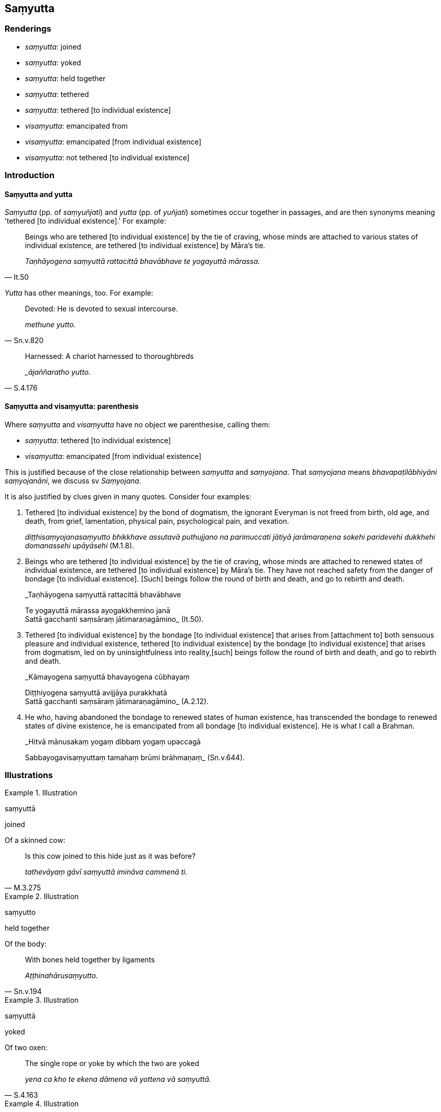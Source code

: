 == Saṃyutta

=== Renderings

- _saṃyutta_: joined

- _saṃyutta_: yoked

- _saṃyutta_: held together

- _saṃyutta_: tethered

- _saṃyutta_: tethered [to individual existence]

- _visaṃyutta_: emancipated from

- _visaṃyutta_: emancipated [from individual existence]

- _visaṃyutta_: not tethered [to individual existence]

=== Introduction

==== Saṃyutta and yutta

_Saṃyutta_ (pp. of _saṃyuñjati_) and _yutta_ (pp. of _yuñjati_) sometimes 
occur together in passages, and are then synonyms meaning 'tethered [to 
individual existence].' For example:

[quote, It.50]
____
Beings who are tethered [to individual existence] by the tie of craving, whose 
minds are attached to various states of individual existence, are tethered [to 
individual existence] by Māra's tie.

_Taṇhāyogena saṃyuttā rattacittā bhavābhave te yogayuttā mārassa._
____

_Yutta_ has other meanings, too. For example:

[quote, Sn.v.820]
____
Devoted: He is devoted to sexual intercourse.

_methune yutto._
____

[quote, S.4.176]
____
Harnessed: A chariot harnessed to thoroughbreds

__ājaññaratho yutto._
____

==== Saṃyutta and visaṃyutta: parenthesis

Where _saṃyutta_ and _visaṃyutta_ have no object we parenthesise, calling 
them:

- _saṃyutta_: tethered [to individual existence]

- _visaṃyutta_: emancipated [from individual existence]

This is justified because of the close relationship between _saṃyutta_ and 
_saṃyojana_. That _saṃyojana_ means _bhavapaṭilābhiyāni 
saṃyojanāni_, we discuss sv _Saṃyojana_.

It is also justified by clues given in many quotes. Consider four examples:

1. Tethered [to individual existence] by the bond of dogmatism, the ignorant 
Everyman is not freed from birth, old age, and death, from grief, lamentation, 
physical pain, psychological pain, and vexation.
+
****
_diṭṭhisaṃyojanasaṃyutto bhikkhave assutavā puthujjano na parimuccati 
jātiyā jarāmaraṇena sokehi paridevehi dukkhehi domanassehi upāyāsehi_ 
(M.1.8).
****

2. Beings who are tethered [to individual existence] by the tie of craving, 
whose minds are attached to renewed states of individual existence, are 
tethered [to individual existence] by Māra's tie. They have not reached safety 
from the danger of bondage [to individual existence]. [Such] beings follow the 
round of birth and death, and go to rebirth and death.
+
****
_Taṇhāyogena saṃyuttā rattacittā bhavābhave +
****
Te yogayuttā mārassa ayogakkhemino janā +
Sattā gacchanti saṃsāraṃ jātimaraṇagāmino_ (It.50).

3. Tethered [to individual existence] by the bondage [to individual existence] 
that arises from [attachment to] both sensuous pleasure and individual 
existence, tethered [to individual existence] by the bondage [to individual 
existence] that arises from dogmatism, led on by uninsightfulness into reality, 
&#8203;[such] beings follow the round of birth and death, and go to rebirth and death.
+
****
_Kāmayogena saṃyuttā bhavayogena cūbhayaṃ +
****
Diṭṭhiyogena saṃyuttā avijjāya purakkhatā +
Sattā gacchanti saṃsāraṃ jātimaraṇagāmino_ (A.2.12).

4. He who, having abandoned the bondage to renewed states of human existence, 
has transcended the bondage to renewed states of divine existence, he is 
emancipated from all bondage [to individual existence]. He is what I call a 
Brahman.
+
****
_Hitvā mānusakaṃ yogaṃ dibbaṃ yogaṃ upaccagā +
****
Sabbayogavisaṃyuttaṃ tamahaṃ brūmi brāhmaṇaṃ_ (Sn.v.644).

=== Illustrations

.Illustration
====
saṃyuttā

joined
====

Of a skinned cow:

[quote, M.3.275]
____
Is this cow joined to this hide just as it was before?

_tathevāyaṃ gāvī saṃyuttā imināva cammenā ti._
____

.Illustration
====
saṃyutto

held together
====

Of the body:

[quote, Sn.v.194]
____
With bones held together by ligaments

_Aṭṭhinahārusaṃyutto._
____

.Illustration
====
saṃyuttā

yoked
====

Of two oxen:

[quote, S.4.163]
____
The single rope or yoke by which the two are yoked

_yena ca kho te ekena dāmena vā yottena vā saṃyuttā._
____

.Illustration
====
saṃyutte

yoked
====

[quote, Sn.v.300]
____
Chariots yoked to thoroughbreds

_Rathe cājaññasaṃyutte._
____

.Illustration
====
saṃyutto

tethered
====

[quote, A.2.11]
____
He is tethered to unvirtuous, spiritually unwholesome factors that are defiling 
and which lead to renewed states of individual existence, suffering, unpleasant 
karmic consequences, and future birth, old age, and death.

_saṃyutto pāpakehi akusalehi dhammehi saṅkilesikehi ponobhavikehi sadarehi 
dukkhavipākehi āyatiṃ jātijarāmaraṇikehi._
____

.Illustration
====
saṃyutto

tethered
====

[quote, S.4.301]
____
There is no tie to individual existence tethered by which the householder Citta 
will return to this [low] plane of existence.

_natthitaṃ saṃyojanaṃ yena saṃyojanena saṃyutto citto gahapati puna 
imaṃ lokaṃ āgaccheyyāti._
____

.Illustration
====
saṃyutto

tethered
====

• For him, thinking and pondering on past bases of fondness and attachment, 
fondness arises. +
_Tassa atīte chandarāgaṭṭhānīye dhamme ārabbha cetasā anuvitakkayato 
anuvicārayato chando jāyati._

• With the arising of fondness, he is tethered to those things. +
_Chandajāto tehi dhammehi saṃyutto hoti_ (A.1.264).

.Illustration
====
saṃyutto

tethered
====

[quote, S.1.206]
____
If with a pure mind he teaches others, he does not become tethered [to them] by 
his tender concern and sympathy.

_Manasā ce pasannena yadaññamanusāsati +
Na tena hoti saṃyutto sānukampā anuddayāti._
____

.Illustration
====
saṃyuttassa

tethered [to individual existence]
====

• For one who abides attached, tethered [to individual existence], 
undiscerning of reality, contemplating sweetness, the five grasped aggregates 
are heaped up in the future; +
_Tassa sārattassa saṃyuttassa sammūḷhassa assādānupassino viharato 
āyatiṃ pañcupādānakkhandhā upacayaṃ gacchanti_ (M.3.287).

.Illustration
====
saṃyutto

tethered [to individual existence]; saṃyutto, tethered to
====

____
If he experiences a pleasant sense impression, he experiences it tethered [to 
individual existence]. If he experiences an unpleasant sense impression, he 
experiences it tethered [to individual existence]. If he experiences a neutral 
sense impression, he experiences it tethered [to individual existence].

_So sukhañce vedanaṃ vediyati saṃyutto naṃ vediyati dukkhañce vedanaṃ 
vediyati saṃyutto naṃ vediyati adukkhamasukhañce vedanaṃ vediyati 
saṃyutto naṃ vediyati_
____

[quote, S.4.208]
____
This is called the ignorant Everyman who is tethered to birth, old age, and 
death; to grief, lamentation, physical pain, psychological pain, and vexation; 
who is tethered to suffering, I declare.

_ayaṃ vuccati bhikkhave assutavā puthujjano saṃyutto jātiyā 
jarāmaraṇena sokehi paridevehi dukkhehi domanassehi upāyāsehi saṃyutto 
dukkhasmāti vadāmi._
____

.Illustration
====
saṃyuttā

tethered [to individual existence]
====

[quote, It.96]
____
Those who have overcome sensuous yearnings but have not accomplished the 
destruction of perceptually obscuring states, tethered [to individual 
existence] by the bondage [to individual existence] that arises from 
&#8203;[attachment to] states of individual existence, are called non-returners.

_Ye ca kāme pahantvāna appattā āsavakkhayaṃ bhavayogena saṃyuttā 
anāgāmī ti vuccare._
____

.Illustration
====
saṃyutto

tethered [to individual existence]
====

[quote, S.4.36]
____
Tethered [to individual existence] by the bond of spiritually fettering 
delight, Migajāla, a bhikkhu is called 'one living with a partner.'

_nandisaṃyojanasaṃyutto kho migajāla bhikkhu sadutiyavihārī ti vuccati._
____

.Illustration
====
visaṃyutto

emancipated from
====

[quote, A.2.12]
____
He is emancipated from unvirtuous, spiritually unwholesome factors that are 
defiling and which lead to renewed states of individual existence, suffering, 
unpleasant karmic consequences, and future birth, old age, and death.

_Visaṃyutto pāpakehi akusalehi dhammehi saṅkilesikehi ponobhavikehi 
sadarehi dukkhavipākehi āyatiṃ jātijarāmaraṇikehi._
____

.Illustration
====
visaṃyuttaṃ

emancipated from
====

[quote, M.1.108]
____
For the Brahman who abides emancipated from sensuous pleasures...

_kāmehi visaṃyuttaṃ viharantaṃ taṃ brāhmaṇaṃ._
____

.Illustration
====
visaṃyutto

emancipated [from individual existence]; visaṃyutto, emancipated from
====

____
If he experiences a pleasant sense impression, he experiences it emancipated 
&#8203;[from individual existence]. If he experiences an unpleasant sense impression, 
he experiences it emancipated [from individual existence]. If he experiences a 
neutral sense impression, he experiences it emancipated [from individual 
existence].

_so sukhañce vedanaṃ vediyati visaṃyutto naṃ vediyati dukkhañce 
vedanaṃ vediyati visaṃyutto naṃ vediyati adukkhamasukhañce vedanaṃ 
vediyati visaṃyutto naṃ vediyati._
____

[quote, S.4.209]
____
This is called a learned noble disciple who is emancipated from birth, old age, 
and death; from grief, lamentation, physical pain, psychological pain, and 
vexation; who is emancipated from suffering, I declare.

_Ayaṃ vuccati bhikkhave sutavā ariyasāvako visaṃyutto jātiyā 
jarāmaraṇena sokehi paridevehi dukkhehi domanassehi upāyāsehi visaṃyutto 
dukkhasmāti vadāmi._
____

.Illustration
====
visaṃyutto

emancipated [from individual existence]
====

[quote, S.2.279]
____
The bhikkhu whose mind is spiritually purified is glorious. He is free [from 
individual existence], emancipated [from individual existence], one who has 
realised the Untroubled through being without grasping.

_Sobhati vatāyaṃ bhikkhu ujubhūtena cetasā +
Vippamutto visaṃyutto anupādāya nibbuto._
____

.Illustration
====
visaṃyuttā

not tethered [to individual existence]
====

____
Bhikkhus, those bhikkhus who are arahants...

_Ye pi te bhikkhave bhikkhu arahanto..._
____

[quote, S.5.144-5]
____
they too abide contemplating the nature of the body, vigorously applied [to the 
practice], fully conscious, mentally concentrated, serene, inwardly collected, 
inwardly undistracted, not tethered [to individual existence] via the body

_Te pi kāye kāyānupassino viharanti ātāpino sampajānā ekodibhūtā 
vippasannacittā samāhitā ekaggacittā kāyena visaṃyuttā._
____

.Illustration
====
yutto

tethered [to individual existence]; visaṃyutto, not tethered [to individual 
existence]
====

____
Tethered [to individual existence] by the bondage [to individual existence] 
that arises from [attachment to] both sensuous pleasure and individual 
existence, he is a returner, returning to this [low] plane of existence.

_Kāmayogayutto bhikkhave bhavayogayutto āgāmī hoti āgantā itthattaṃ_
____

____
Not tethered [to individual existence] by the bondage [to individual existence] 
that arises from [attachment to] sensuous pleasure, but by the bondage [to 
individual existence] that arises from [attachment to] states of individual 
existence, he is a non-returner, not returning to this [low] plane of existence.

_Kāmayogavisaṃyutto bhikkhave bhavayogayutto anāgāmī hoti anāgantā 
itthattaṃ_
____

[quote, It.95]
____
Not tethered [to individual existence] by the bondage [to individual existence] 
that arises from [attachment to] either sensuous pleasure or individual 
existence, he is an arahant with perceptually obscuring states destroyed.

_Kāmayogavisaṃyutto bhikkhave bhavayogavisaṃyutto arahaṃ hoti 
khīṇāsavo ti._
____

COMMENT

_Kāmayoga_: 'the bondage [to individual existence] that arises from 
&#8203;[attachment to] sensuous pleasure.' See Glossary sv _Yoga_.

_Bhavayoga_: 'the bondage [to individual existence] that arises from 
&#8203;[attachment to] states of individual existence.' See Glossary sv _Yoga_.

